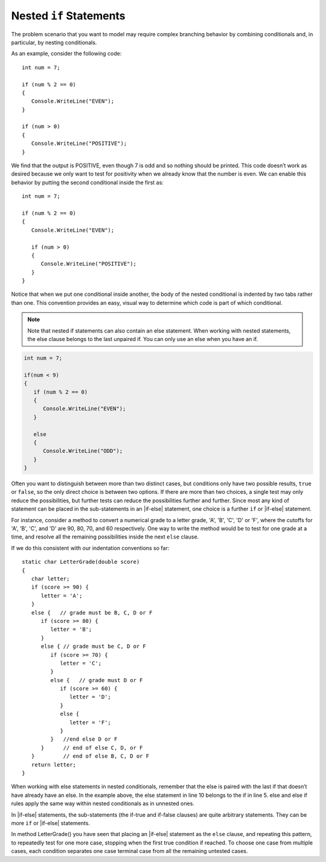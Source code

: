 

Nested ``if`` Statements
-------------------------------------------


The problem scenario that you want to model may require 
complex branching behavior by combining conditionals and, 
in particular, by nesting conditionals.

As an example, consider the following code::

   int num = 7;

   if (num % 2 == 0)
   {
      Console.WriteLine("EVEN");
   }

   if (num > 0)
   {
      Console.WriteLine("POSITIVE");
   }

We find that the output is POSITIVE, even though 7 is odd and so 
nothing should be printed. This code doesn’t work as desired because 
we only want to test for positivity when we already know that the 
number is even. We can enable this behavior by putting the second 
conditional inside the first as::

   int num = 7;

   if (num % 2 == 0)
   {
      Console.WriteLine("EVEN");

      if (num > 0)
      {
         Console.WriteLine("POSITIVE");
      }
   }

Notice that when we put one conditional inside another, the body of the 
nested conditional is indented by two tabs rather than one. This convention 
provides an easy, visual way to determine which code is part of which conditional.

.. note::  
   Note that nested if statements can also contain an else statement. When working with 
   nested statements, the else clause belongs to the last unpaired if. 
   You can only use an else when you have an if. 

.. code-block:: 

   int num = 7;

   if(num < 9)
   {
      if (num % 2 == 0)
      {
         Console.WriteLine("EVEN");
      }

      else
      {
         Console.WriteLine("ODD");
      }
   }


Often you want to distinguish between more than two distinct cases,
but conditions only have two possible results, ``true`` or ``false``,
so the only direct choice is between two options. If there are 
more than two choices, a single test may only reduce the 
possibilities, but further tests can reduce the possibilities 
further and further. Since most any kind
of statement can be placed in the sub-statements in 
an |if-else| statement, one
choice is a further ``if`` or |if-else| statement. 

For instance, consider a
method to convert a numerical grade to a letter grade, 'A', 'B',
'C', 'D' or 'F', where the cutoffs for 'A', 'B', 'C', and 'D' are
90, 80, 70, and 60 respectively. One way to write the method
would be to test for one grade at a time, and resolve all the
remaining possibilities inside the next ``else`` clause. 


If we do this consistent with our indentation conventions so far::

   static char LetterGrade(double score)
   {
      char letter;
      if (score >= 90) {
         letter = 'A'; 
      }
      else {   // grade must be B, C, D or F 
         if (score >= 80) { 
            letter = 'B'; 
         }
         else { // grade must be C, D or F 
            if (score >= 70) { 
               letter = 'C'; 
            }
            else {   // grade must D or F 
               if (score >= 60) {
                  letter = 'D'; 
               }
               else { 
                  letter = 'F';
               }
            }   //end else D or F
         }      // end of else C, D, or F
      }         // end of else B, C, D or F
      return letter;
   }


When working with else statements in nested conditionals, remember that 
the else is paired with the last if that doesn’t have already have an else. 
In the example above, the else statement in line 10 belongs to the if in line 5. 
else and else if rules apply the same way within nested conditionals as in unnested ones.

In |if-else| statements, the sub-statements (the if-true and if-false clauses)
are quite arbitrary statements. They can be more ``if`` or 
|if-else| statements.  

In method LetterGrade() you have seen that placing an |if-else| statement as the ``else``
clause, and repeating this pattern, to repeatedly test for one more case,
stopping when the first true condition if reached.  
To choose one case from multiple cases,
each condition separates one case terminal case from all the remaining 
untested cases.


     

